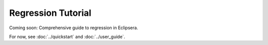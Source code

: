 Regression Tutorial
==================

Coming soon: Comprehensive guide to regression in Eclipsera.

For now, see :doc:`../quickstart` and :doc:`../user_guide`.

